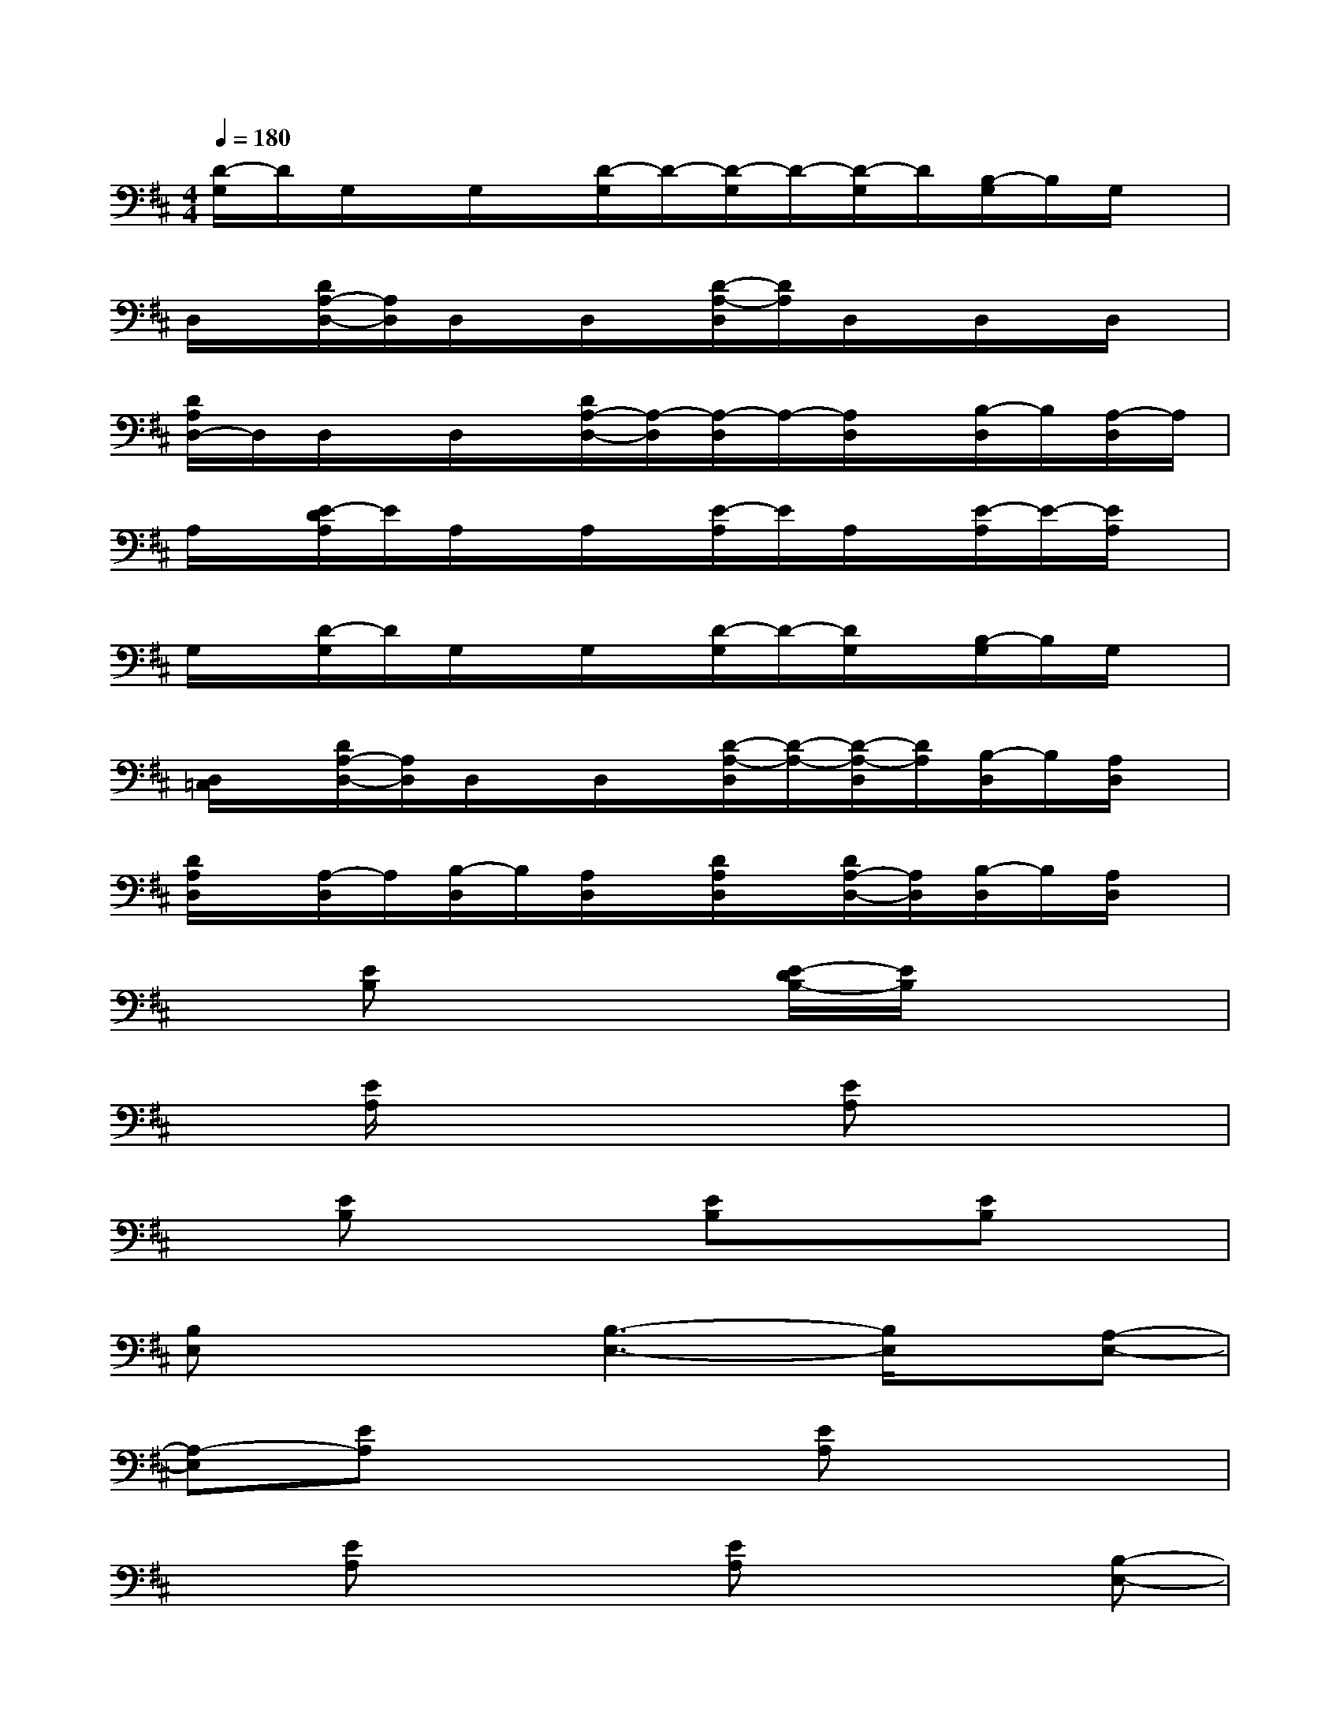 X:1
T:
M:4/4
L:1/8
Q:1/4=180
K:D%2sharps
V:1
[D/2-G,/2]D/2G,/2x/2G,/2x/2[D/2-G,/2]D/2-[D/2-G,/2]D/2-[D/2-G,/2]D/2[B,/2-G,/2]B,/2G,/2x/2|
D,/2x/2[D/2A,/2-D,/2-][A,/2D,/2]D,/2x/2D,/2x/2[D/2-A,/2-D,/2][D/2A,/2]D,/2x/2D,/2x/2D,/2x/2|
[D/2A,/2D,/2-]D,/2D,/2x/2D,/2x/2[D/2A,/2-D,/2-][A,/2-D,/2][A,/2-D,/2]A,/2-[A,/2D,/2]x/2[B,/2-D,/2]B,/2[A,/2-D,/2]A,/2|
A,/2x/2[E/2-D/2A,/2]E/2A,/2x/2A,/2x/2[E/2-A,/2]E/2A,/2x/2[E/2-A,/2]E/2-[E/2A,/2]x/2|
G,/2x/2[D/2-G,/2]D/2G,/2x/2G,/2x/2[D/2-G,/2]D/2-[D/2G,/2]x/2[B,/2-G,/2]B,/2G,/2x/2|
[D,/2=C,/2]x/2[D/2A,/2-D,/2-][A,/2D,/2]D,/2x/2D,/2x/2[D/2-A,/2-D,/2][D/2-A,/2-][D/2-A,/2-D,/2][D/2A,/2][B,/2-D,/2]B,/2[A,/2D,/2]x/2|
[D/2A,/2D,/2]x/2[A,/2-D,/2]A,/2[B,/2-D,/2]B,/2[A,/2D,/2]x/2[D/2A,/2D,/2]x/2[D/2A,/2-D,/2-][A,/2D,/2][B,/2-D,/2]B,/2[A,/2D,/2]x/2|
x[EB,]x2[E/2-D/2B,/2-][E/2B,/2]x3|
x[E/2A,/2]x2x/2[EA,]x3|
x[EB,]x2[EB,]x[EB,]x|
[B,E,]x2[B,3-E,3-][B,/2E,/2]x/2[A,-E,-]|
[A,-E,][EA,]x2[EA,]x3|
x[EA,]x2[EA,]x2[B,-E,-]|
[B,/2E,/2]x/2[EB,]x2[EB,]x3|
x[E/2-B,/2]E/2x2[EB,]x3|
x[B,F,]x2[B,-F,]B,/2x2x/2
